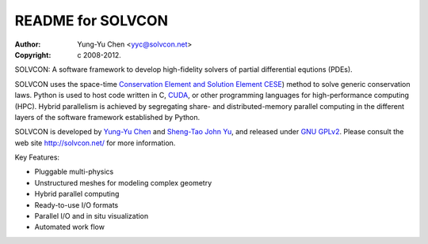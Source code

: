 ==================
README for SOLVCON
==================

:author: Yung-Yu Chen <yyc@solvcon.net>
:copyright: c 2008-2012.

SOLVCON: A software framework to develop high-fidelity solvers of partial
differential equtions (PDEs).

SOLVCON uses the space-time `Conservation Element and Solution Element CESE
<http://www.grc.nasa.gov/WWW/microbus/>`__) method to solve generic
conservation laws.  Python is used to host code written in C, `CUDA
<http://www.nvidia.com/object/cuda_home_new.html>`__, or other programming
languages for high-performance computing (HPC).  Hybrid parallelism is achieved
by segregating share- and distributed-memory parallel computing in the
different layers of the software framework established by Python.

SOLVCON is developed by `Yung-Yu Chen <mailto:yyc@solvcon.net>`__ and
`Sheng-Tao John Yu <mailto:yu.274@osu.edu>`__, and released under `GNU GPLv2
<http://www.gnu.org/licenses/gpl-2.0.html>`__.  Please consult the web site
http://solvcon.net/ for more information.

Key Features:

- Pluggable multi-physics
- Unstructured meshes for modeling complex geometry
- Hybrid parallel computing
- Ready-to-use I/O formats
- Parallel I/O and in situ visualization
- Automated work flow

.. vim: set ft=rst ff=unix fenc=utf8: